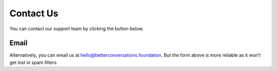 ==========
Contact Us
==========

You can contact our support team by clicking the button below.

.. raw:: html

    <script src="https://code.jquery.com/jquery-3.6.0.min.js"></script>

    <button id="zammad-feedback-form">Submit a request to our support team</button>

    <script id="zammad_form_script" src="https://support.betterconversations.foundation/assets/form/form.js"></script>

    <script>
    $(function() {
      $('#zammad-feedback-form').ZammadForm({
        messageTitle: 'Contact Us',
        messageSubmit: 'Submit',
        messageThankYou: 'Thank you for your inquiry (#%s)! We\'ll contact you as soon as possible.',
        showTitle: true,
        modal: true,
        attachmentSupport: true
      });
    });
    </script>

-----
Email
-----

Alternatively, you can email us at hello@betterconversations.foundation. 
But the form above is more reliable as it won't get lost in spam filters. 

